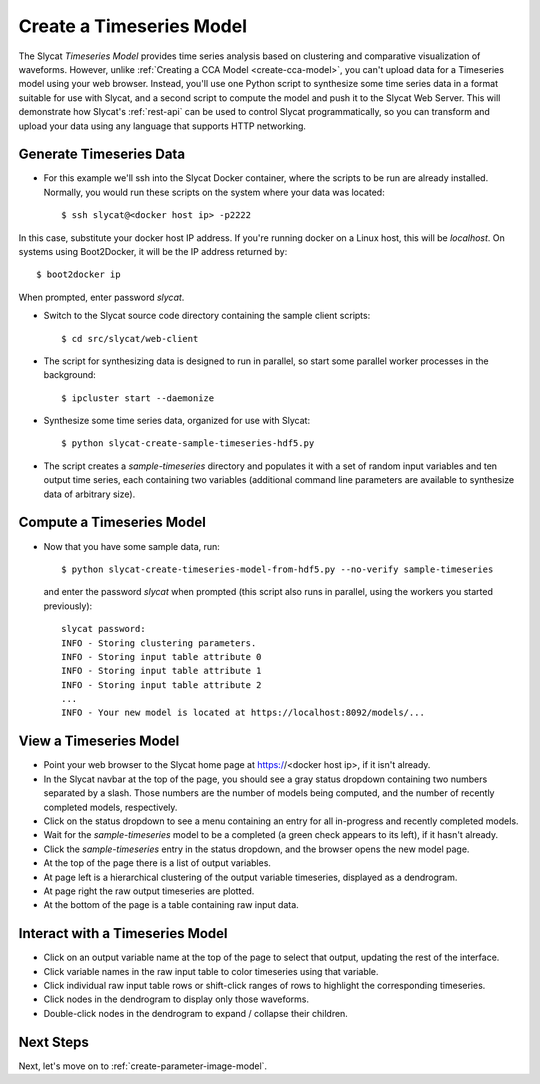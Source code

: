 .. _create-timeseries-model:

Create a Timeseries Model
=========================

The Slycat *Timeseries Model* provides time series analysis based on
clustering and comparative visualization of waveforms. However, unlike
:ref:`Creating a CCA Model <create-cca-model>`, you can't upload
data for a Timeseries model using your web browser. Instead, you'll use
one Python script to synthesize some time series data in a format
suitable for use with Slycat, and a second script to compute the model
and push it to the Slycat Web Server. This will demonstrate how Slycat's
:ref:`rest-api` can be used to control Slycat programmatically, so you
can transform and upload your data using any language that supports HTTP
networking.

Generate Timeseries Data
------------------------

* For this example we'll ssh into the Slycat Docker container, where the scripts
  to be run are already installed.  Normally, you would run these scripts on the
  system where your data was located::

  $ ssh slycat@<docker host ip> -p2222

In this case, substitute your docker host IP address.  If you're running
docker on a Linux host, this will be `localhost`.  On systems using
Boot2Docker, it will be the IP address returned by::

  $ boot2docker ip

When prompted, enter password `slycat`.

* Switch to the Slycat source code directory containing the sample client
  scripts::

  $ cd src/slycat/web-client

* The script for synthesizing data is designed to run in parallel, so
  start some parallel worker processes in the background::

  $ ipcluster start --daemonize

* Synthesize some time series data, organized for use with Slycat::

  $ python slycat-create-sample-timeseries-hdf5.py

* The script creates a *sample-timeseries* directory and populates it with a set
  of random input variables and ten output time series, each containing
  two variables (additional command line parameters are available to
  synthesize data of arbitrary size).

Compute a Timeseries Model
--------------------------

* Now that you have some sample data, run::

    $ python slycat-create-timeseries-model-from-hdf5.py --no-verify sample-timeseries

  and enter the password `slycat`
  when prompted (this script also runs in parallel, using the workers
  you started previously)::

    slycat password:
    INFO - Storing clustering parameters.
    INFO - Storing input table attribute 0
    INFO - Storing input table attribute 1
    INFO - Storing input table attribute 2
    ...
    INFO - Your new model is located at https://localhost:8092/models/...

View a Timeseries Model
-----------------------

* Point your web browser to the Slycat home page at
  https://<docker host ip>, if it isn't already.
* In the Slycat navbar at the top of
  the page, you should see a gray status dropdown containing two numbers
  separated by a slash.  Those numbers are the number of models being
  computed, and the number of recently completed models, respectively.
* Click on the status dropdown to see a menu containing an entry for
  all in-progress and recently completed models.
* Wait for the *sample-timeseries* model to be a completed (a green
  check appears to its left), if it hasn't already.
* Click the *sample-timeseries* entry in the status dropdown,
  and the browser opens the new model page.
* At the top of the page there is a list of output variables.
* At page left is a hierarchical clustering of the output variable
  timeseries, displayed as a dendrogram.
* At page right the raw output timeseries are plotted.
* At the bottom of the page is a table containing raw input data.

Interact with a Timeseries Model
--------------------------------

* Click on an output variable name at the top of the page to select
  that output, updating the rest of the interface.
* Click variable names in the raw input table to color timeseries using
  that variable.
* Click individual raw input table rows or shift-click ranges of rows
  to highlight the corresponding timeseries.
* Click nodes in the dendrogram to display only those waveforms.
* Double-click nodes in the dendrogram to expand / collapse their
  children.

Next Steps
----------

Next, let's move on to :ref:`create-parameter-image-model`.
